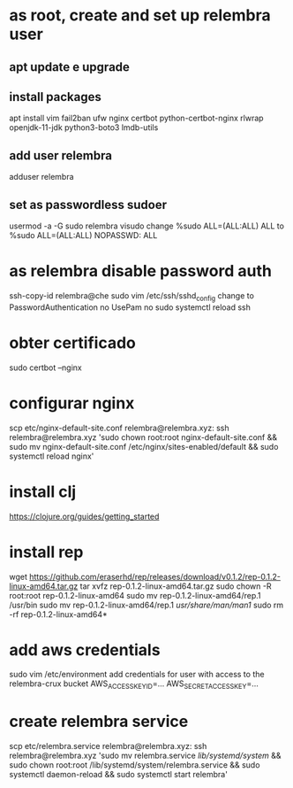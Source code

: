 * as root, create and set up relembra user
** apt update e upgrade
** install packages
   apt install vim fail2ban ufw nginx certbot python-certbot-nginx rlwrap openjdk-11-jdk python3-boto3 lmdb-utils
** add user relembra
   adduser relembra
** set as passwordless sudoer
   usermod -a -G sudo relembra
   visudo
   change
       %sudo   ALL=(ALL:ALL) ALL
   to
       %sudo   ALL=(ALL:ALL) NOPASSWD: ALL
* as relembra disable password auth
  ssh-copy-id relembra@che
  sudo vim /etc/ssh/sshd_config
  change to
      PasswordAuthentication no
      UsePam no
  sudo systemctl reload ssh
* obter certificado
  sudo certbot --nginx
* configurar nginx
  scp etc/nginx-default-site.conf relembra@relembra.xyz:
  ssh relembra@relembra.xyz 'sudo chown root:root nginx-default-site.conf && sudo mv nginx-default-site.conf /etc/nginx/sites-enabled/default && sudo systemctl reload nginx'
* install clj
  https://clojure.org/guides/getting_started
* install rep
  wget https://github.com/eraserhd/rep/releases/download/v0.1.2/rep-0.1.2-linux-amd64.tar.gz
  tar xvfz rep-0.1.2-linux-amd64.tar.gz
  sudo chown -R root:root rep-0.1.2-linux-amd64
  sudo mv rep-0.1.2-linux-amd64/rep.1 /usr/bin
  sudo mv rep-0.1.2-linux-amd64/rep.1 /usr/share/man/man1/
  sudo rm -rf rep-0.1.2-linux-amd64*
* add aws credentials
  sudo vim /etc/environment
  add credentials for user with access to the relembra-crux bucket
  AWS_ACCESS_KEY_ID=...
  AWS_SECRET_ACCESS_KEY=...
* create relembra service
  scp etc/relembra.service relembra@relembra.xyz:
  ssh relembra@relembra.xyz 'sudo mv relembra.service /lib/systemd/system/ &&
  sudo chown root:root /lib/systemd/system/relembra.service && sudo systemctl daemon-reload && sudo systemctl start relembra'

